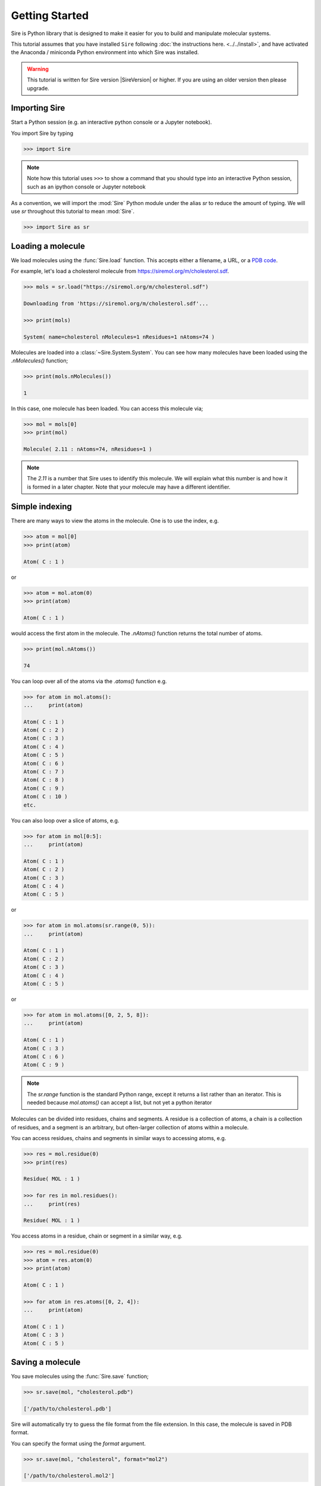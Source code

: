 ===============
Getting Started
===============

Sire is Python library that is designed to make it easier for you
to build and manipulate molecular systems.

This tutorial assumes that you have installed ``Sire`` following
:doc:`the instructions here. <../../install>`, and have activated
the Anaconda / miniconda Python environment into which Sire was
installed.

.. warning::

  This tutorial is written for Sire version |SireVersion| or
  higher. If you are using an older version then please upgrade.

Importing Sire
--------------

Start a Python session (e.g. an interactive python console or a
Jupyter notebook).

You import Sire by typing

.. code-block:: python

   >>> import Sire

.. note::

   Note how this tutorial uses ``>>>`` to show a command that you should
   type into an interactive Python session, such as an ipython console or
   Jupyter notebook

As a convention, we will import the :mod:`Sire` Python module under the alias
`sr` to reduce the amount of typing. We will use `sr` throughout this tutorial to
mean :mod:`Sire`.

.. code-block:: python

   >>> import Sire as sr

Loading a molecule
------------------

We load molecules using the :func:`Sire.load` function. This accepts either
a filename, a URL, or a `PDB code <https://www.rcsb.org>`__.

For example, let's load a cholesterol molecule from
`https://siremol.org/m/cholesterol.sdf <https://siremol.org/m/cholesterol.sdf>`__.

.. code-block:: python

   >>> mols = sr.load("https://siremol.org/m/cholesterol.sdf")

   Downloading from 'https://siremol.org/m/cholesterol.sdf'...

   >>> print(mols)

   System( name=cholesterol nMolecules=1 nResidues=1 nAtoms=74 )

Molecules are loaded into a :class:`~Sire.System.System`. You can see how
many molecules have been loaded using the `.nMolecules()` function;

.. code-block:: python

   >>> print(mols.nMolecules())

   1

In this case, one molecule has been loaded. You can access this molecule via;

.. code-block:: python

   >>> mol = mols[0]
   >>> print(mol)

   Molecule( 2.11 : nAtoms=74, nResidues=1 )

.. note::

   The `2.11` is a number that Sire uses to identify this molecule.
   We will explain what this number is and how it is formed in a
   later chapter. Note that your molecule may have a different
   identifier.

Simple indexing
---------------

There are many ways to view the atoms in the molecule. One is to use
the index, e.g.

.. code-block:: python

   >>> atom = mol[0]
   >>> print(atom)

   Atom( C : 1 )

or

.. code-block:: python

   >>> atom = mol.atom(0)
   >>> print(atom)

   Atom( C : 1 )

would access the first atom in the molecule. The `.nAtoms()`
function returns the total number of atoms.

.. code-block:: python

   >>> print(mol.nAtoms())

   74

You can loop over all of the atoms via the `.atoms()` function e.g.

.. code-block:: python

   >>> for atom in mol.atoms():
   ...     print(atom)

   Atom( C : 1 )
   Atom( C : 2 )
   Atom( C : 3 )
   Atom( C : 4 )
   Atom( C : 5 )
   Atom( C : 6 )
   Atom( C : 7 )
   Atom( C : 8 )
   Atom( C : 9 )
   Atom( C : 10 )
   etc.

You can also loop over a slice of atoms, e.g.

.. code-block:: python

   >>> for atom in mol[0:5]:
   ...     print(atom)

   Atom( C : 1 )
   Atom( C : 2 )
   Atom( C : 3 )
   Atom( C : 4 )
   Atom( C : 5 )

or

.. code-block:: python

   >>> for atom in mol.atoms(sr.range(0, 5)):
   ...     print(atom)

   Atom( C : 1 )
   Atom( C : 2 )
   Atom( C : 3 )
   Atom( C : 4 )
   Atom( C : 5 )

or

.. code-block:: python

   >>> for atom in mol.atoms([0, 2, 5, 8]):
   ...     print(atom)

   Atom( C : 1 )
   Atom( C : 3 )
   Atom( C : 6 )
   Atom( C : 9 )

.. note::

   The `sr.range` function is the standard Python range,
   except it returns a list rather than an iterator. This
   is needed because `mol.atoms()` can accept a list, but
   not yet a python iterator

Molecules can be divided into residues, chains and segments. A residue
is a collection of atoms, a chain is a collection of residues, and a segment
is an arbitrary, but often-larger collection of atoms within a molecule.

You can access residues, chains and segments in similar ways to accessing
atoms, e.g.

.. code-block:: python

   >>> res = mol.residue(0)
   >>> print(res)

   Residue( MOL : 1 )

   >>> for res in mol.residues():
   ...     print(res)

   Residue( MOL : 1 )

You access atoms in a residue, chain or segment in a similar way, e.g.

.. code-block:: python

   >>> res = mol.residue(0)
   >>> atom = res.atom(0)
   >>> print(atom)

   Atom( C : 1 )

   >>> for atom in res.atoms([0, 2, 4]):
   ...     print(atom)

   Atom( C : 1 )
   Atom( C : 3 )
   Atom( C : 5 )

Saving a molecule
-----------------

You save molecules using the :func:`Sire.save` function;

.. code-block:: python

   >>> sr.save(mol, "cholesterol.pdb")

   ['/path/to/cholesterol.pdb']

Sire will automatically try to guess the file format from the file
extension. In this case, the molecule is saved in PDB format.

You can specify the format using the `format` argument.

.. code-block:: python

   >>> sr.save(mol, "cholesterol", format="mol2")

   ['/path/to/cholesterol.mol2']

Note how the file format extension has been added automatically, and
that the full path to the file that was written is returned.

You can specify multiple file formats, and thus write to multiple
files, e.g.

.. code-block:: python

   >>> sr.save(mol, "cholesterol", format=["mol2", "pdb"])

   ['/path/to/cholesterol.mol2', '/path/to/cholesterol.pdb']

or you can specify the filenames directly, e.g.

.. code-block:: python

   >>> sr.save(mol, ["chol.pdb", "chol.mol2"])

   ['/path/to/chol.pdb', '/path/to/chol.mol2']

Loading from multiple files
---------------------------

It is often the case that molecular information needs to be read from
multiple files, e.g. a separate topology and coordinate file.

You load from multiple files simply by passing multiple filenames and/or
URLs to :func:`Sire.load`.

.. code-block:: python

   >>> mols = sr.load("https://siremol.org/m/ala.top",
   ...                "https://siremol.org/m/ala.crd")
   Downloading from 'https://siremol.org/m/ala.top'...
   Downloading from 'https://siremol.org/m/ala.crd'...

   >>> print(mols)

   System( name=ACE nMolecules=631 nResidues=633 nAtoms=1912 )

You can pass in the filenames as multiple arguments or as a list,
whichever you find easiest.

.. code-block:: python

   >>> mols = sr.load(["https://siremol.org/m/ala.top",
   ...                 "https://siremol.org/m/ala.crd"])


If the files or URLs have a common base, then you can save some typing
by using :func:`Sire.expand`, e.g.

.. code-block:: python

   >>> mols = sr.load(sr.expand("https://siremol.org/m",
   ...                          "ala.top", "ala.crd"))

or

.. code-block:: python

   >>> mols = sr.load(sr.expand(sr.tutorial_url,
   ...                          ["ala.top", "ala.crd"]))

.. note::

   `sr.tutorial_url` expands to the base URL for tutorial files
   (https://siremol.org/m). It is worth using this variable for
   the tutorial as it auto-completes and will reduce errors.

If you are loading files, you can also make use of glob expressions
(wildcard expansions), e.g.

.. code-block:: python

   >>> mols = sr.load("ala.*")

.. note::

   This line loads the `ala.top` and `ala.crd` files that
   were downloaded by the above lines. This is because Sire downloads
   files at URLs to the current directory. You can tell it to use
   a different directory by passing that in via the `directory`
   argument, e.g. `sr.load(sr.expand(sr.tutorial_url,"cholesterol.sdf"), directory="tmp")`.
   The directory will be created automatically if it doesn't exist.

Supported file formats
----------------------

Sire supports reading and writing to many common molecular file formats.
You can print the list of supported formats using

.. code-block:: python

   >>> print(sr.supported_formats())

   ## Parser Gro87 ##
   Supports files: gro
   Gromacs Gro87 structure format files.
   ##################

   ## Parser GroTop ##
   Supports files: top
   Gromacs Topology format files.
   ###################

   ## Parser MOL2 ##
   Supports files: mol2
   Sybyl Mol2 format files.
   #################

   ## Parser PDB ##
   Supports files: pdb
   Protein Data Bank (PDB) format files.
   ################

   ## Parser PRM7 ##
   Supports files: prm7, prm, top7, top, prmtop7, prmtop
   Amber topology/parameter format files supported from Amber 7 upwards.
   #################

   ## Parser PSF ##
   Supports files: psf
   Charmm PSF format files.
   ################

   ## Parser RST ##
   Supports files: rst, crd, trj, traj
   Amber coordinate/velocity binary (netcdf) restart/trajectory files supported since Amber 9, now default since Amber 16.
   ################

   ## Parser RST7 ##
   Supports files: rst7, rst, crd7, crd
   Amber coordinate/velocity text (ascii) restart files supported from Amber 7 upwards.
   #################

   ## Parser SDF ##
   Supports files: sdf, mol
   Structure Data File (SDF) format files.
   ################

   ## Parser SUPPLEMENTARY ##
   Supports files: *
   Files that are supplementary to a lead parser.
   ##########################

SHOULD ADD IN A COMMAND TO AUTOMATICALLY DOWNLOAD THE GROMACS FILES
IF GROMACS_HOME IS NOT SET

Symmetric Input / Output
------------------------

One of Sire's design principles is that molecular file input and output
is symmetrical. This means that Sire can read in and write out the same
amount of information from a file (i.e. it can always read what it writes).

Another design principle is that information should not be lost. As much
as possible, Sire will load and preserve all information it can
read from a molecular file.
